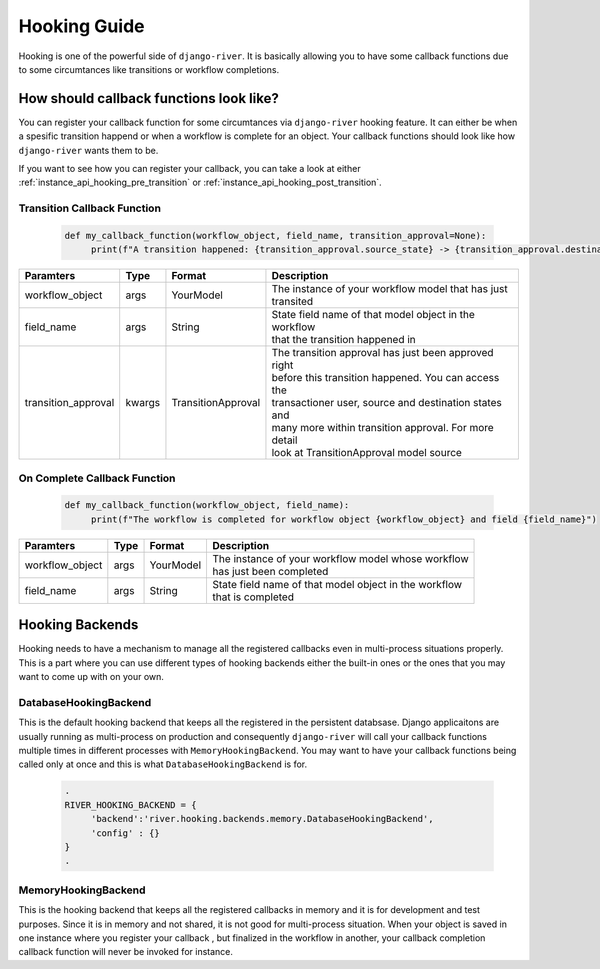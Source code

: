 .. _hooking_guide:

Hooking Guide
=============

Hooking is one of the powerful side of ``django-river``. It is basically allowing you to have some callback functions due to some 
circumtances like transitions or workflow completions.

How should callback functions look like?
----------------------------------------

You can register your callback function for some circumtances via ``django-river`` hooking feature. It can either be when a spesific
transition happend or when a workflow is complete for an object. Your callback functions should look like how ``django-river`` wants
them to be.

If you want to see how you can register your callback, you can take a look at either :ref:`instance_api_hooking_pre_transition` or 
:ref:`instance_api_hooking_post_transition`. 

.. _transition_callback_function:

Transition Callback Function
~~~~~~~~~~~~~~~~~~~~~~~~~~~~

   .. code:: python

       def my_callback_function(workflow_object, field_name, transition_approval=None):
            print(f"A transition happened: {transition_approval.source_state} -> {transition_approval.destination_state} by user {transition_approval.transactioner}")

+---------------------+--------+--------------------+---------------------------------------------------------+
|      Paramters      |  Type  |       Format       |                       Description                       |
+=====================+========+====================+=========================================================+
| workflow_object     | args   | YourModel          | | The instance of your workflow model that has just     |
|                     |        |                    | | transited                                             |
+---------------------+--------+--------------------+---------------------------------------------------------+
| field_name          | args   | String             | | State field name of that model object in the workflow |
|                     |        |                    | | that the transition happened in                       |
+---------------------+--------+--------------------+---------------------------------------------------------+
| transition_approval | kwargs | TransitionApproval | | The transition approval has just been approved right  |
|                     |        |                    | | before this transition happened. You can access the   |
|                     |        |                    | | transactioner user, source and destination states and |
|                     |        |                    | | many more within transition approval. For more detail |
|                     |        |                    | | look at TransitionApproval model source               |
+---------------------+--------+--------------------+---------------------------------------------------------+

.. _on_complete_callback_function:

On Complete Callback Function
~~~~~~~~~~~~~~~~~~~~~~~~~~~~~

   .. code:: python

       def my_callback_function(workflow_object, field_name):
            print(f"The workflow is completed for workflow object {workflow_object} and field {field_name}")

+---------------------+--------+--------------------+---------------------------------------------------------+
|      Paramters      |  Type  |       Format       |                       Description                       |
+=====================+========+====================+=========================================================+
| workflow_object     | args   | YourModel          | | The instance of your workflow model whose workflow    |
|                     |        |                    | | has just been completed                               |
+---------------------+--------+--------------------+---------------------------------------------------------+
| field_name          | args   | String             | | State field name of that model object in the workflow |
|                     |        |                    | | that is completed                                     |
+---------------------+--------+--------------------+---------------------------------------------------------+

    
Hooking Backends
----------------

Hooking needs to have a mechanism to manage all the registered callbacks even in multi-process situations properly. This is a part where
you can use different types of hooking backends either the built-in ones or the ones that you may want to come up with on your own.

DatabaseHookingBackend
~~~~~~~~~~~~~~~~~~~~~~

This is the default hooking backend that keeps all the registered in the persistent databsase. Django applicaitons are usually running as 
multi-process on production and consequently ``django-river`` will call your callback functions multiple times in different processes with 
``MemoryHookingBackend``. You may want to have your callback functions being called only at once and this is what ``DatabaseHookingBackend`` is
for.

   .. code:: python

       .
       RIVER_HOOKING_BACKEND = {
            'backend':'river.hooking.backends.memory.DatabaseHookingBackend',
            'config' : {}
       }
       .

MemoryHookingBackend
~~~~~~~~~~~~~~~~~~~~

This is the hooking backend that keeps all the registered callbacks in memory and it is for development and test purposes. Since it is in memory
and not shared, it is not good for multi-process situation. When your object is saved in one instance where you register your callback
, but finalized in the workflow in another, your callback completion callback function will never be invoked for instance.